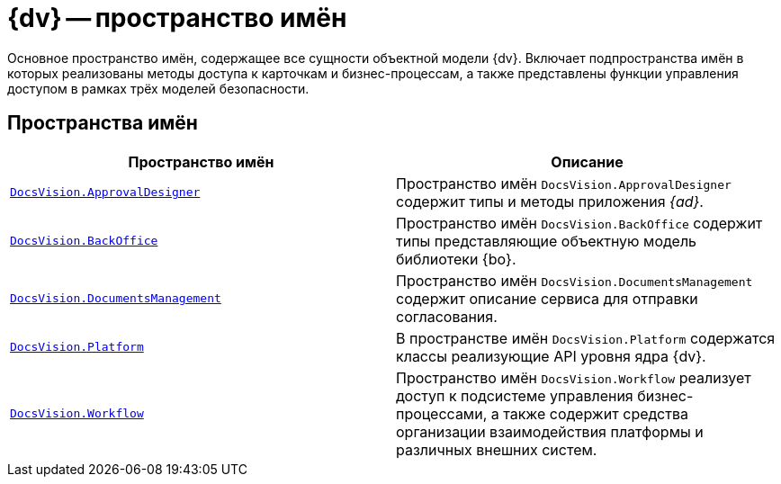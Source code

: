 = {dv} -- пространство имён

Основное пространство имён, содержащее все сущности объектной модели {dv}. Включает подпространства имён в которых реализованы методы доступа к карточкам и бизнес-процессам, а также представлены функции управления доступом в рамках трёх моделей безопасности.

== Пространства имён

[cols=",",options="header"]
|===
|Пространство имён |Описание
|`xref:ApprovalDesigner:ApprovalDesigner_NS.adoc[DocsVision.ApprovalDesigner]` |Пространство имён `DocsVision.ApprovalDesigner` содержит типы и методы приложения _{ad}_.
|`xref:BackOffice-CardLib:BackOffice_NS.adoc[DocsVision.BackOffice]` |Пространство имён `DocsVision.BackOffice` содержит типы представляющие объектную модель библиотеки {bo}.
|`xref:DocumentsManagement:DocumentsManagement_NS.adoc[DocsVision.DocumentsManagement]` |Пространство имён `DocsVision.DocumentsManagement` содержит описание сервиса для отправки согласования.
|`xref:Platform-CardHost:Platform_NS.adoc[DocsVision.Platform]` |В пространстве имён `DocsVision.Platform` содержатся классы реализующие API уровня ядра {dv}.
|`xref:Workflow:Workflow_NS.adoc[DocsVision.Workflow]` |Пространство имён `DocsVision.Workflow` реализует доступ к подсистеме управления бизнес-процессами, а также содержит средства организации взаимодействия платформы и различных внешних систем.
|===
